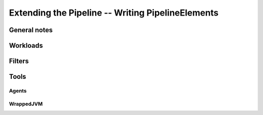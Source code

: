 ====================================================
 Extending the Pipeline -- Writing PipelineElements
====================================================

General notes
=============

Workloads
=========

Filters
=======

Tools
=====

Agents
------

WrappedJVM
----------

